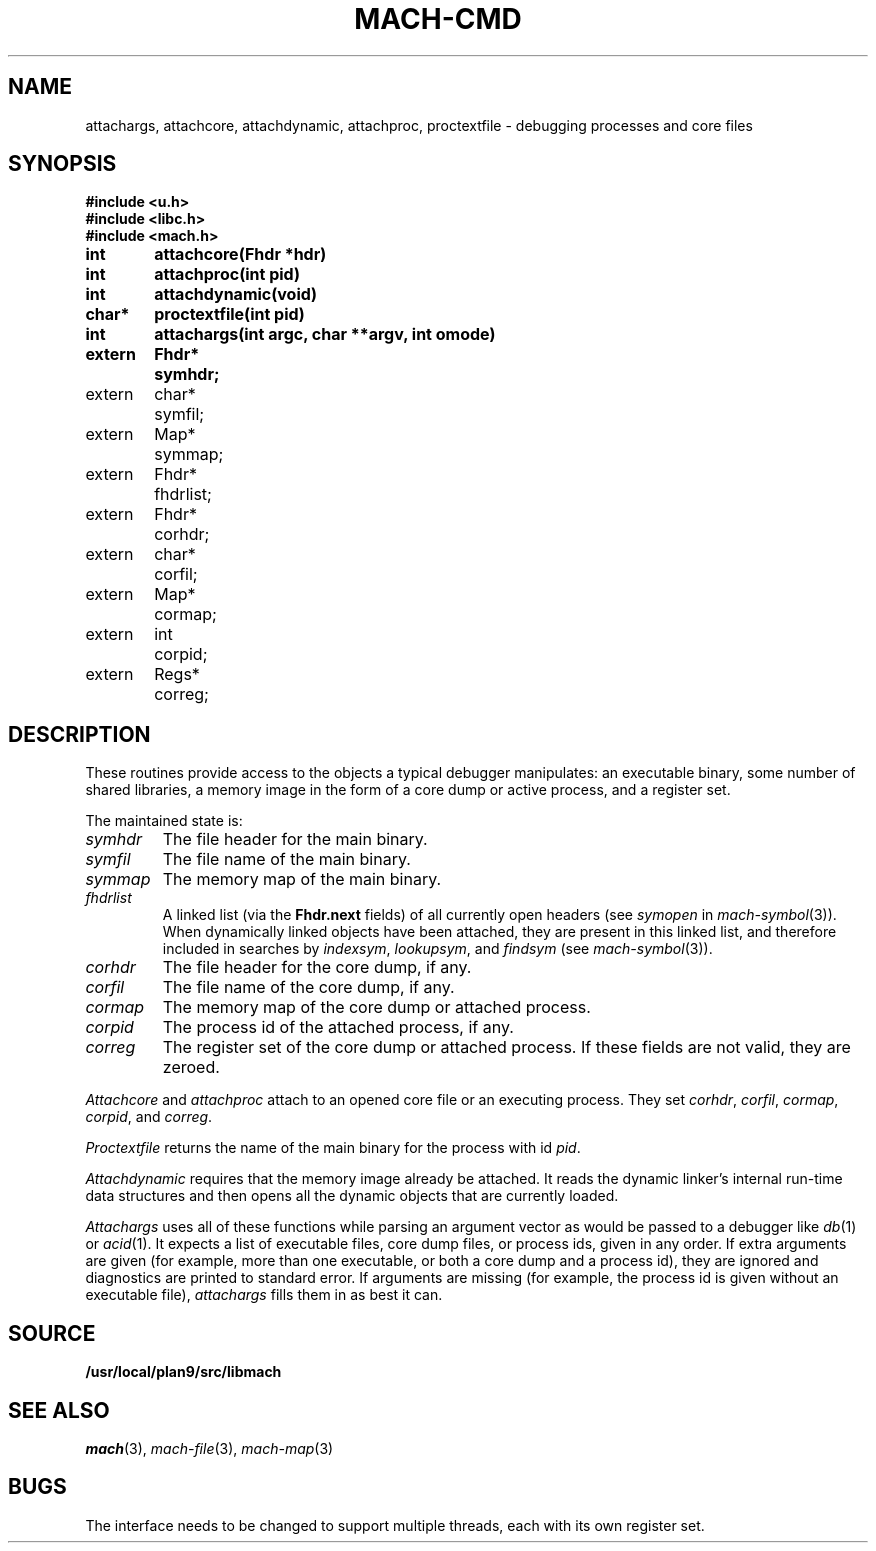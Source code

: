 .TH MACH-CMD 3
.SH NAME
attachargs, attachcore, attachdynamic, attachproc, proctextfile \- debugging processes and core files
.SH SYNOPSIS
.B #include <u.h>
.br
.B #include <libc.h>
.br
.B #include <mach.h>
.PP
.ta +\w'\fLextern 'u +\w'\fLchar *'u
.B
int	attachcore(Fhdr *hdr)
.PP
.B
int	attachproc(int pid)
.PP
.B
int	attachdynamic(void)
.PP
.B
char*	proctextfile(int pid)
.PP
.B
int	attachargs(int argc, char **argv, int omode)
.PP
.B
.nf
extern	Fhdr*	symhdr;
extern	char*	symfil;
extern	Map*	symmap;
extern	Fhdr*	fhdrlist;
.ift .sp .5
.ifn .sp
extern	Fhdr*	corhdr;
extern	char*	corfil;
extern	Map*	cormap;
.ift .sp .5
.ifn .sp
extern	int	corpid;
extern	Regs*	correg;
.SH DESCRIPTION
These routines provide access to the objects
a typical debugger manipulates: an executable binary,
some number of shared libraries, a memory image 
in the form of a core dump or active process,
and a register set.
.PP
The maintained state is:
.TP
.I symhdr
The file header for the main binary.
.TP
.I symfil
The file name of the main binary.
.TP
.I symmap
The memory map of the main binary.
.TP
.I fhdrlist
A linked list (via the
.B Fhdr.next
fields) of all currently open headers
(see
.I symopen
in
.IR mach-symbol (3)).
When dynamically linked objects have been attached,
they are present in this linked list,
and therefore included in searches by
.IR indexsym ,
.IR lookupsym ,
and
.I findsym
(see
.IR mach-symbol (3)).
.TP
.I corhdr
The file header for the core dump, if any.
.TP
.I corfil
The file name of the core dump, if any.
.TP
.I cormap
The memory map of the core dump or attached process.
.TP
.I corpid
The process id of the attached process, if any.
.TP
.I correg
The register set of the core dump or attached process.
.PD
If these fields are not valid, they are zeroed.
.PP
.I Attachcore
and
.I attachproc
attach to an opened core file or an executing process.
They set
.IR corhdr ,
.IR corfil ,
.IR cormap ,
.IR corpid ,
and
.IR correg .
.PP
.I Proctextfile
returns the name of the main binary for the process with id
.IR pid .
.PP
.I Attachdynamic
requires that the memory image already be attached.
It reads the dynamic linker's internal run-time data structures
and then opens all the dynamic objects that are currently
loaded.
.PP
.I Attachargs
uses all of these functions while
parsing an argument vector as would be passed to
a debugger like
.IR db (1)
or
.IR acid (1).
It expects a list of executable files, core dump files, or process ids,
given in any order.
If extra arguments are given (for example, more than one executable, or both
a core dump and a process id), they are ignored and diagnostics are printed to 
standard error.
If arguments are missing (for example, the process id is given without an
executable file),
.I attachargs
fills them in as best it can.
.SH SOURCE
.B /usr/local/plan9/src/libmach
.SH "SEE ALSO
.IR mach (3),
.IR mach-file (3),
.IR mach-map (3)
.SH BUGS
The interface needs to be changed to support
multiple threads, each with its own register set.
